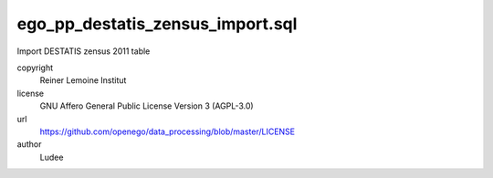.. AUTOGENERATED - DO NOT TOUCH!

ego_pp_destatis_zensus_import.sql
#################################

Import DESTATIS zensus 2011 table


copyright
  Reiner Lemoine Institut

license
  GNU Affero General Public License Version 3 (AGPL-3.0)

url
  https://github.com/openego/data_processing/blob/master/LICENSE

author
  Ludee

